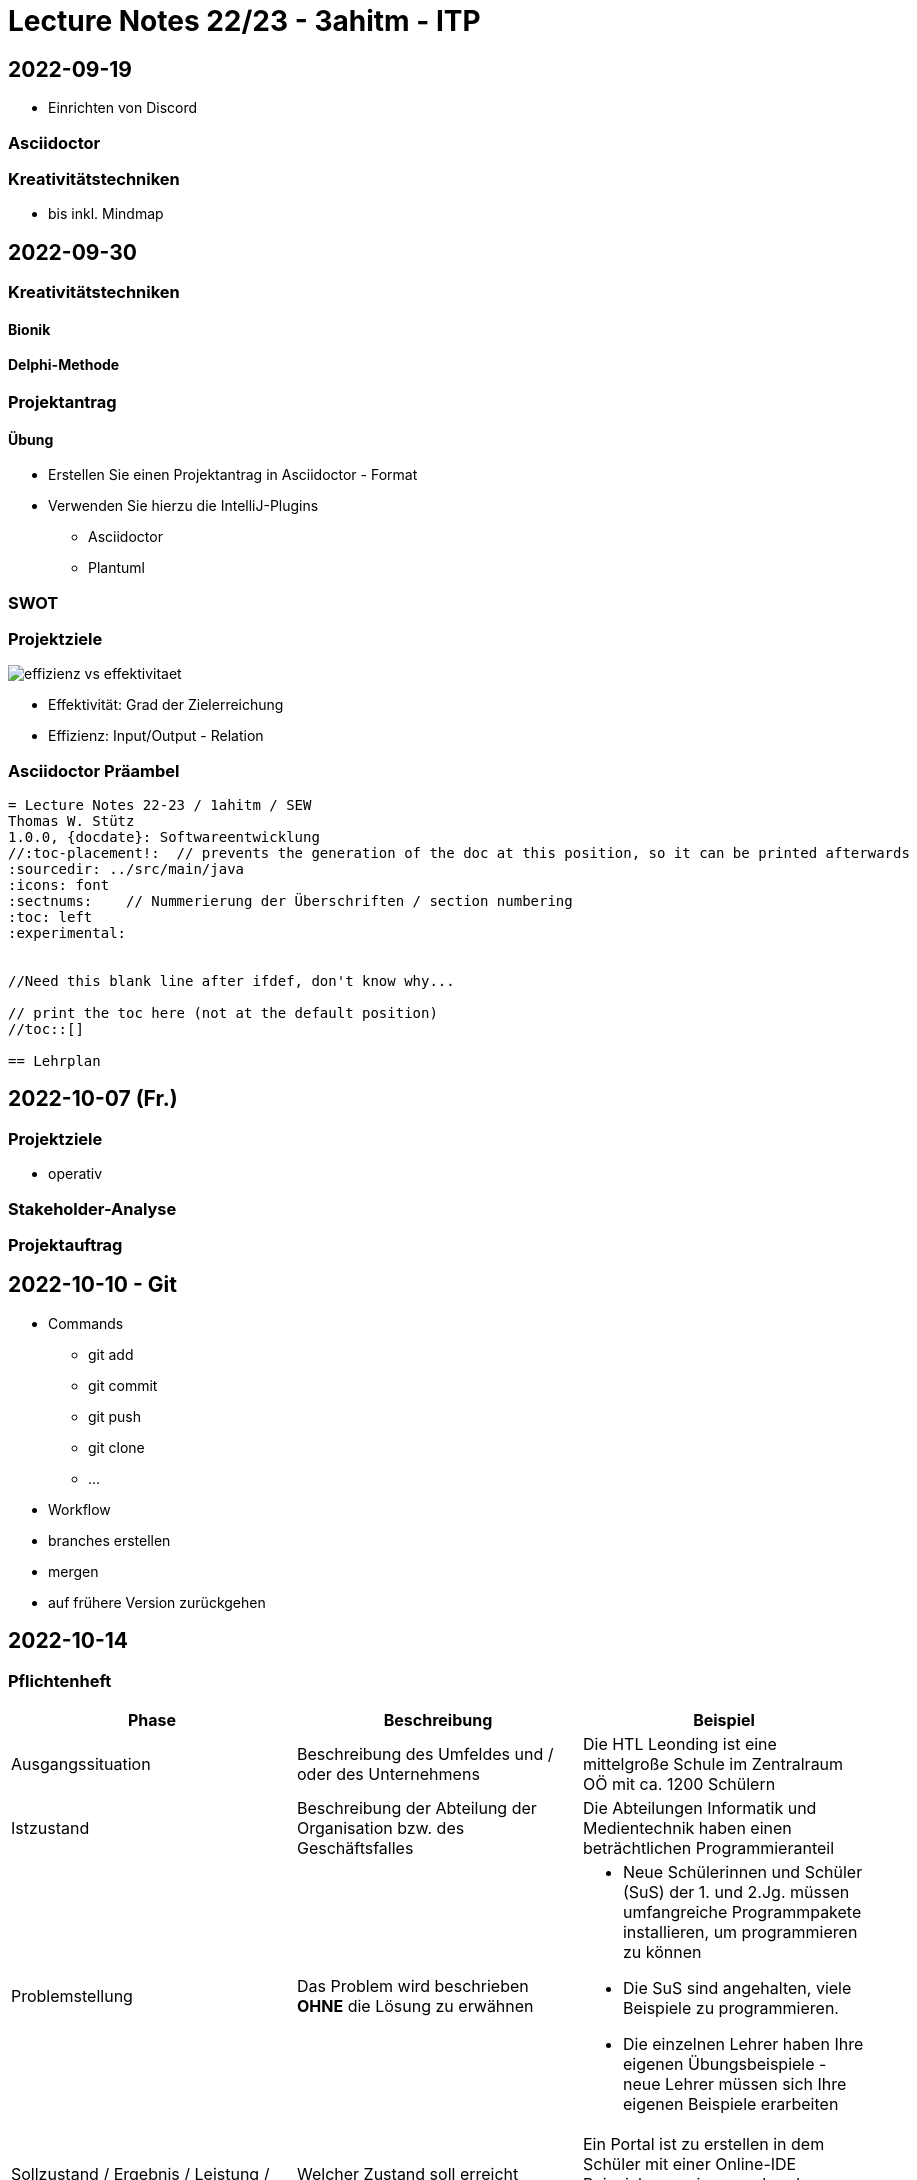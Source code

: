 = Lecture Notes 22/23 - 3ahitm - ITP
ifndef::imagesdir[:imagesdir: images]
:icons: font
:experimental:

== 2022-09-19

* Einrichten von Discord

=== Asciidoctor


=== Kreativitätstechniken

* bis inkl. Mindmap

== 2022-09-30

=== Kreativitätstechniken

==== Bionik

==== Delphi-Methode

=== Projektantrag

==== Übung

* Erstellen Sie einen Projektantrag in Asciidoctor - Format
* Verwenden Sie hierzu die IntelliJ-Plugins
** Asciidoctor
** Plantuml

////

[plantuml,demo-cld,png]
----
@startuml
class Person
@enduml
----
////





=== SWOT


=== Projektziele

image::effizienz-vs-effektivitaet.png[]

* Effektivität: Grad der Zielerreichung
* Effizienz: Input/Output - Relation

=== Asciidoctor Präambel

----
= Lecture Notes 22-23 / 1ahitm / SEW
Thomas W. Stütz
1.0.0, {docdate}: Softwareentwicklung
ifndef::imagesdir[:imagesdir: images]
//:toc-placement!:  // prevents the generation of the doc at this position, so it can be printed afterwards
:sourcedir: ../src/main/java
:icons: font
:sectnums:    // Nummerierung der Überschriften / section numbering
:toc: left
:experimental:


//Need this blank line after ifdef, don't know why...
ifdef::backend-html5[]

// print the toc here (not at the default position)
//toc::[]

== Lehrplan
----

== 2022-10-07 (Fr.)

=== Projektziele

* operativ

=== Stakeholder-Analyse

=== Projektauftrag

== 2022-10-10 - Git

* Commands

** git add
** git commit
** git push
** git clone
** ...

* Workflow

* branches erstellen
* mergen
* auf frühere Version zurückgehen

== 2022-10-14

=== Pflichtenheft


|===
|Phase |Beschreibung |Beispiel

|Ausgangssituation
|Beschreibung des Umfeldes und / oder des Unternehmens
|Die HTL Leonding ist eine mittelgroße Schule im Zentralraum OÖ mit ca. 1200 Schülern

|Istzustand
|Beschreibung der Abteilung der Organisation bzw. des Geschäftsfalles
|Die Abteilungen Informatik und Medientechnik haben einen beträchtlichen Programmieranteil

|Problemstellung
|Das Problem wird beschrieben *OHNE* die Lösung zu erwähnen
a|
* Neue Schülerinnen und Schüler (SuS) der 1. und 2.Jg. müssen umfangreiche Programmpakete installieren, um programmieren zu können
* Die SuS sind angehalten, viele Beispiele zu programmieren.
* Die einzelnen Lehrer haben Ihre eigenen Übungsbeispiele - neue Lehrer müssen sich Ihre eigenen Beispiele erarbeiten

|Sollzustand / Ergebnis / Leistung / Aufgabenstellung
|Welcher Zustand soll erreicht werden? Was soll zB erstellt werden?
|Ein Portal ist zu erstellen in dem Schüler mit einer Online-IDE Beispiele aus einem vorhandenen Pool lösen können. Das Ergebnis dieses Projekts ist das fertige Portal.

|Ziel
|Leistungswirkung
|Die SuS lernen einfacher eine Programmiersprache, ...
|===


=== Git Branching Rules

* https://lutece.paris.fr/support/wiki/git.html[Git Branching Rules^]

image::git-developer-branch.png[]


== 2022-10-17 Projektanträge durchgesehen

.Bsp für einen Projektantrag
|===
|Kapitel |Beschreibung |Beispiel

|Aufgabenbeschreibung
|Was ist zu erstellen? Welche Funktionalität hat das zu erstellende Produkt?
a|
Eine mobile App ist zu erstellen mit folgender Funktionalität:

* Anlegen von ToDo-Listen
* Abhaken von ToDo-Listen
* Versehen von einzelnen ToDo-Einträgen mit Datum und Zeit, damit der User automatisch erinnert werden kann.

|Nutzen
|Welche Leistungswirkung ergibt sich?
a|
Beim Einsatz im Schulunterricht:

* Schüler vergessen keine (Haus-)Übungen und sonstiges mehr
* Schüler lernen Zeitmanagement

|Konsequenzen
|Was passiert oder passiert nicht beim Fehlen des Produkts / Nichterstellen des Projekts
|Die Noten von Schülern sind ev. schlechter

|Pers. und finanz. Rahmenbedingungen
|Was wird benötigt? Was ist ev. bereits vorhanden?
|Ein Schülerteam aus ca. 4 Personen arbeitet ein Schuljahr dran.


|===







